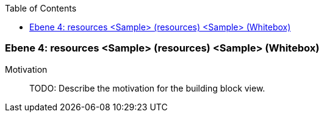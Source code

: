 // Begin Protected Region [[meta-data]]

// End Protected Region   [[meta-data]]

:toc:

[#4a570573-d579-11ee-903e-9f564e4de07e]
=== Ebene 4: resources <Sample> (resources) <Sample> (Whitebox)
Motivation::
// Begin Protected Region [[motivation]]
TODO: Describe the motivation for the building block view.
// End Protected Region   [[motivation]]


// Begin Protected Region [[4a570573-d579-11ee-903e-9f564e4de07e,customText]]

// End Protected Region   [[4a570573-d579-11ee-903e-9f564e4de07e,customText]]

// Actifsource ID=[803ac313-d64b-11ee-8014-c150876d6b6e,4a570573-d579-11ee-903e-9f564e4de07e,5XrveuLSiH+QL9mFTkBwR1Neiqc=]
